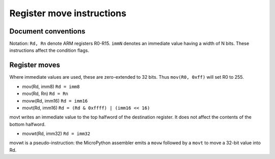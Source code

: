 Register move instructions
==========================

Document conventions
--------------------

Notation: ``Rd, Rn`` denote ARM registers R0-R15. ``immN`` denotes an immediate
value having a width of N bits. These instructions affect the condition flags.

Register moves
--------------

Where immediate values are used, these are zero-extended to 32 bits. Thus
``mov(R0, 0xff)`` will set R0 to 255.

* mov(Rd, imm8) ``Rd = imm8``
* mov(Rd, Rn) ``Rd = Rn``
* movw(Rd, imm16) ``Rd = imm16``
* movt(Rd, imm16) ``Rd = (Rd & 0xffff) | (imm16 << 16)``

movt writes an immediate value to the top halfword of the destination register.
It does not affect the contents of the bottom halfword.

* movwt(Rd, imm32) ``Rd = imm32``

movwt is a pseudo-instruction: the MicroPython assembler emits a ``movw`` followed
by a ``movt`` to move a 32-bit value into Rd.
